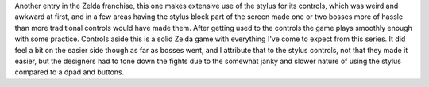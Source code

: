 .. title: The Legend of Zelda: Phantom Houseglass(DS)
.. slug: the-legend-of-zelda-phantom-houseglassds
.. date: 2021-03-27 17:42:00 UTC-07:00
.. tags: video games, DS, review 
.. category: gamereviews
.. link: 
.. description: The Legend of Zelda the Phantom Hourglass Review
.. type: text

Another entry in the Zelda franchise, this one makes extensive use of the stylus for its controls, which was weird and awkward at first, and in a few areas having the stylus block part of the screen made one or two bosses more of hassle than more traditional controls would have made them. After getting used to the controls the game plays smoothly enough with some practice. Controls aside this is a solid Zelda game with everything I've come to expect from this series. It did feel a bit on the easier side though as far as bosses went, and I attribute that to the stylus controls, not that they made it easier, but the designers had to tone down the fights due to the somewhat janky and slower nature of using the stylus compared to a dpad and buttons.
